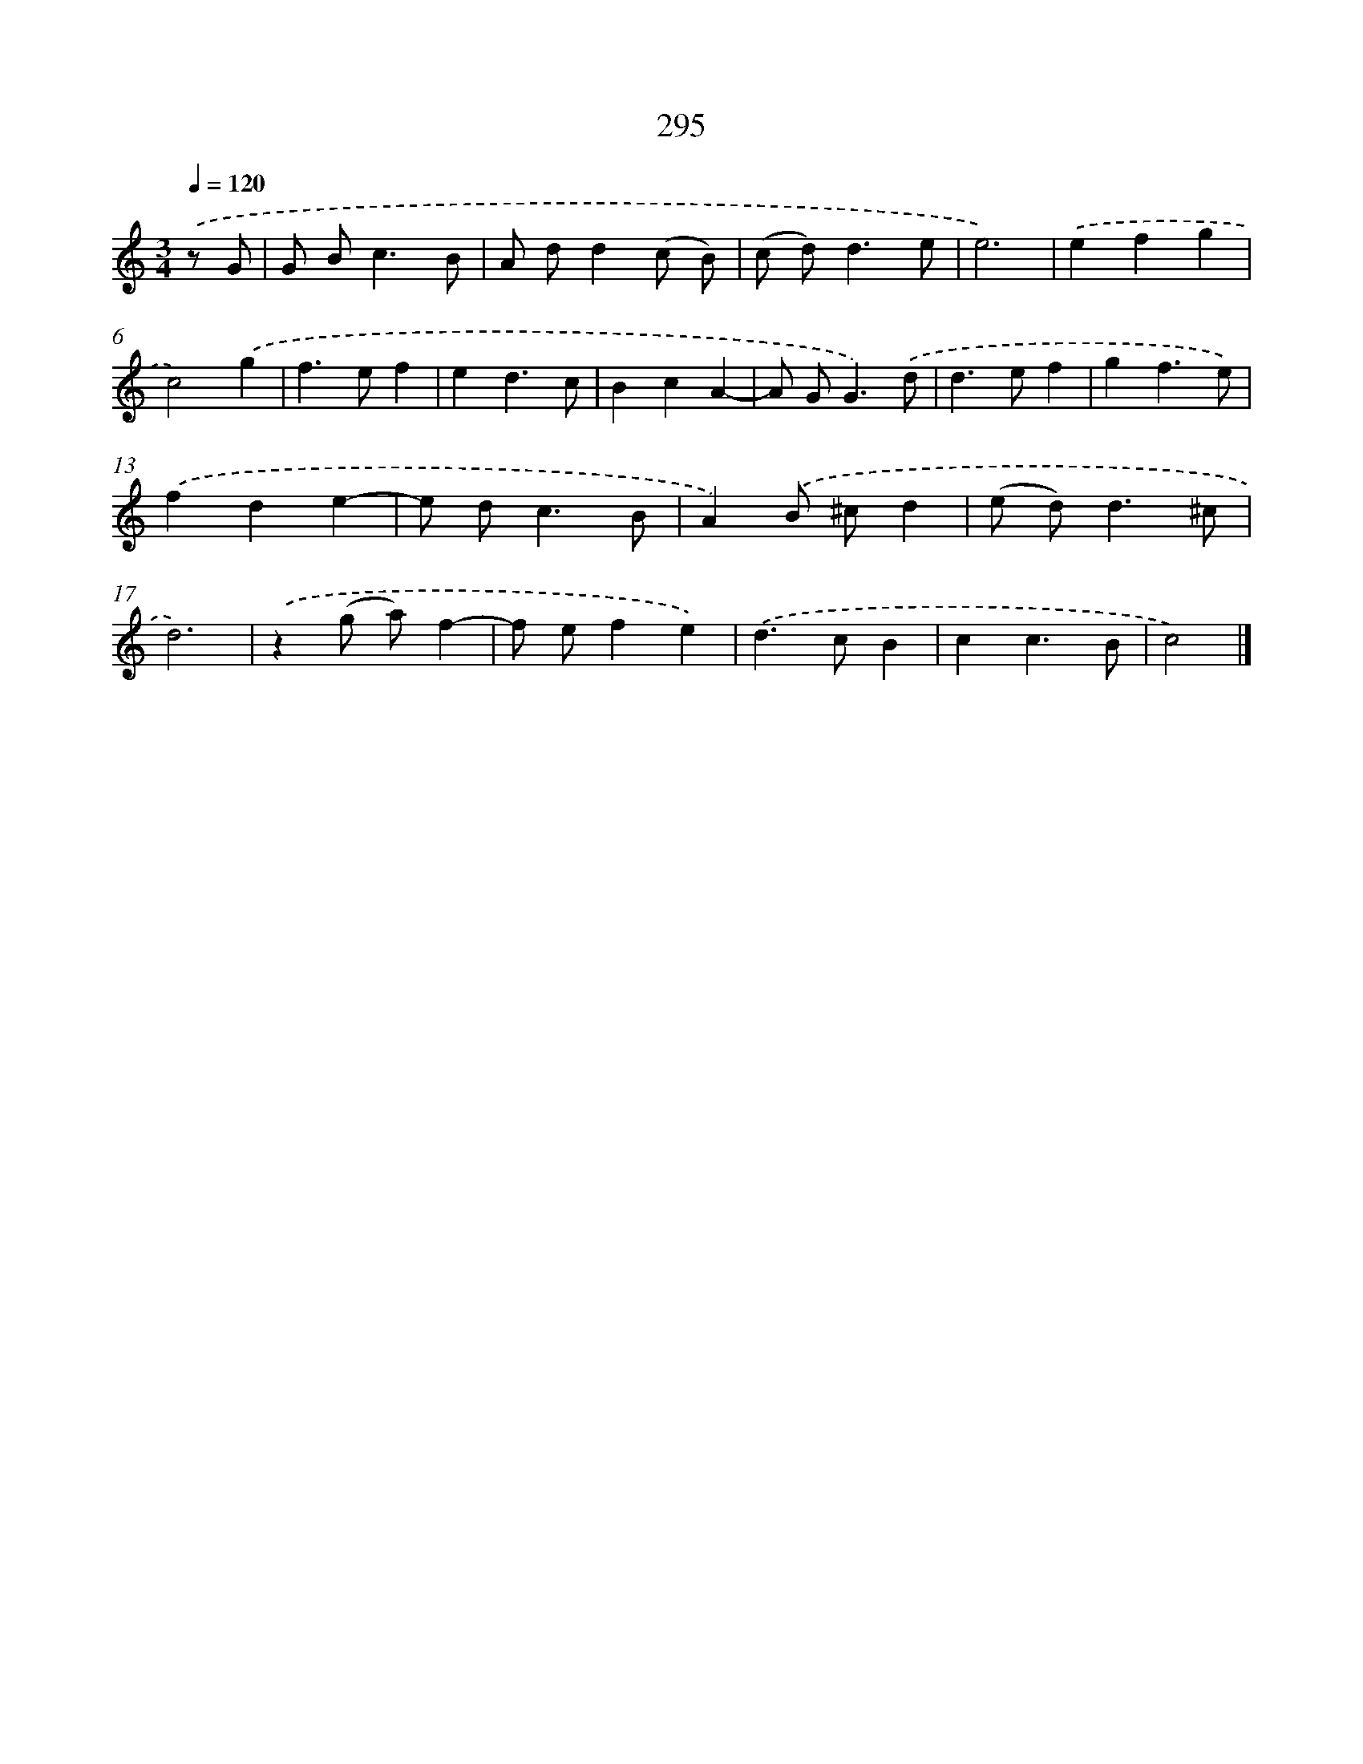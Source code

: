 X: 7980
T: 295
%%abc-version 2.0
%%abcx-abcm2ps-target-version 5.9.1 (29 Sep 2008)
%%abc-creator hum2abc beta
%%abcx-conversion-date 2018/11/01 14:36:42
%%humdrum-veritas 1926134452
%%humdrum-veritas-data 2869698177
%%continueall 1
%%barnumbers 0
L: 1/4
M: 3/4
Q: 1/4=120
K: C clef=treble
.('z/ G/ [I:setbarnb 1]|
G/ B<cB/ |
A/ d/d(c/ B/) |
(c/ d<)de/ |
e3) |
.('efg |
c2).('g |
f>ef |
ed3/c/ |
BcA- |
A/ G<G).('d/ |
d>ef |
gf3/e/) |
.('fde- |
e/ d<cB/ |
A).('B/ ^c/d |
(e/ d<)d^c/ |
d3) |
.('z(g/ a/)f- |
f/ e/fe) |
.('d>cB |
cc3/B/ |
c2) |]
